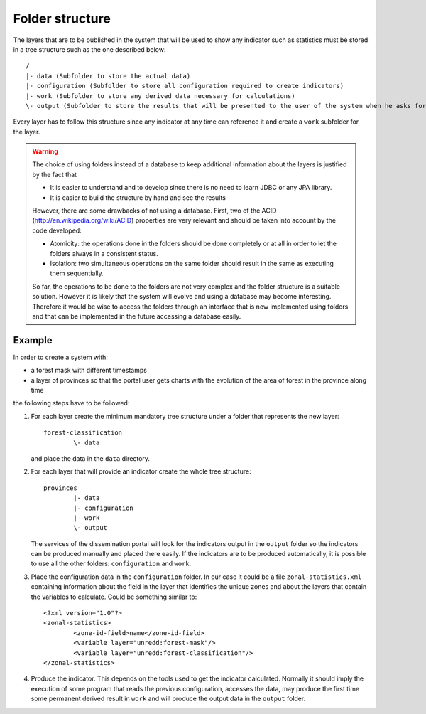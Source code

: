 Folder structure
=================

The layers that are to be published in the system that will be used to show any indicator such as statistics must be stored in a tree structure such as the one described below::

	/
	|- data (Subfolder to store the actual data)
	|- configuration (Subfolder to store all configuration required to create indicators)
	|- work (Subfolder to store any derived data necessary for calculations)
	\- output (Subfolder to store the results that will be presented to the user of the system when he asks for a certain indicator of the layer)

Every layer has to follow this structure since any indicator at any time can reference it and create a ``work`` subfolder for the layer.

.. warning::
   The choice of using folders instead of a database to keep additional information about the layers is justified by the fact that

   * It is easier to understand and to develop since there is no need to learn JDBC or any JPA library.
   * It is easier to build the structure by hand and see the results

   However, there are some drawbacks of not using a database. First, two of the ACID (http://en.wikipedia.org/wiki/ACID) properties are very relevant and should be taken into account by the code developed: 

   * Atomicity: the operations done in the folders should be done completely or at all in order to let the folders always in a consistent status.
   * Isolation: two simultaneous operations on the same folder should result in the same as executing them sequentially.

   So far, the operations to be done to the folders are not very complex and the folder structure is a suitable solution. However it is likely that the system will evolve and using a database may become interesting. Therefore it would be wise to access the folders through an interface that is now implemented using folders and that can be implemented in the future accessing a database easily.

Example
--------

In order to create a system with:

- a forest mask with different timestamps
- a layer of provinces so that the portal user gets charts with the evolution of the area of forest in the province along time

the following steps have to be followed:

#. For each layer create the minimum mandatory tree structure under a folder that represents the new layer::

	forest-classification
		\- data

   and place the data in the ``data`` directory.

#. For each layer that will provide an indicator create the whole tree structure::
	
	provinces
		|- data
		|- configuration
		|- work
		\- output

   The services of the dissemination portal will look for the indicators output in the ``output`` folder so the indicators can be produced manually and placed there easily. If the indicators are to be produced automatically, it is possible to use all the other folders: ``configuration`` and ``work``.

#. Place the configuration data in the ``configuration`` folder. In our case it could be a file ``zonal-statistics.xml`` containing information about the field in the layer that identifies the unique zones and about the layers that contain the variables to calculate. Could be something similar to::

	<?xml version="1.0"?>
	<zonal-statistics>
		<zone-id-field>name</zone-id-field>
		<variable layer="unredd:forest-mask"/>
		<variable layer="unredd:forest-classification"/>
	</zonal-statistics>

#. Produce the indicator. This depends on the tools used to get the indicator calculated. Normally it should imply the execution of some program that reads the previous configuration, accesses the data, may produce the first time some permanent derived result in ``work`` and will produce the output data in the ``output`` folder. 





